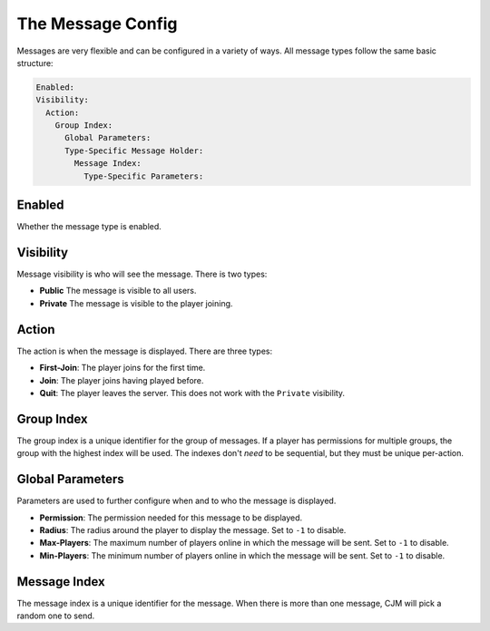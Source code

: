 The Message Config
==================

Messages are very flexible and can be configured in a variety of ways.
All message types follow the same basic structure:

.. code-block:: yaml

  Enabled:
  Visibility:
    Action:
      Group Index:
        Global Parameters:
        Type-Specific Message Holder:
          Message Index:
            Type-Specific Parameters:

Enabled
^^^^^^^
Whether the message type is enabled.

Visibility
^^^^^^^^^^
Message visibility is who will see the message. There is two types:

* **Public** The message is visible to all users.
* **Private** The message is visible to the player joining.


Action
^^^^^^
The action is when the message is displayed. There are three types:

* **First-Join**: The player joins for the first time.
* **Join**: The player joins having played before.
* **Quit**: The player leaves the server. This does not work with the ``Private`` visibility.


Group Index
^^^^^^^^^^^
The group index is a unique identifier for the group of messages.
If a player has permissions for multiple groups, the group with the highest index will be used.
The indexes don't `need` to be sequential, but they must be unique per-action.


Global Parameters
^^^^^^^^^^^^^^^^^
Parameters are used to further configure when and to who the message is displayed.

* **Permission**: The permission needed for this message to be displayed.
* **Radius**: The radius around the player to display the message. Set to ``-1`` to disable.
* **Max-Players**: The maximum number of players online in which the message will be sent. Set to ``-1`` to disable.
* **Min-Players**: The minimum number of players online in which the message will be sent. Set to ``-1`` to disable.

Message Index
^^^^^^^^^^^^^
The message index is a unique identifier for the message. When there is more than one message, CJM will pick a random one to send.
